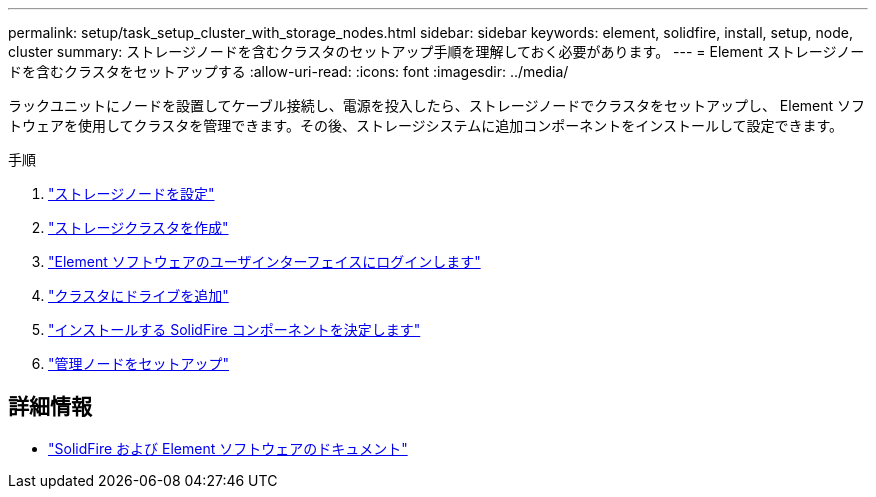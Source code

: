 ---
permalink: setup/task_setup_cluster_with_storage_nodes.html 
sidebar: sidebar 
keywords: element, solidfire, install, setup, node, cluster 
summary: ストレージノードを含むクラスタのセットアップ手順を理解しておく必要があります。 
---
= Element ストレージノードを含むクラスタをセットアップする
:allow-uri-read: 
:icons: font
:imagesdir: ../media/


[role="lead"]
ラックユニットにノードを設置してケーブル接続し、電源を投入したら、ストレージノードでクラスタをセットアップし、 Element ソフトウェアを使用してクラスタを管理できます。その後、ストレージシステムに追加コンポーネントをインストールして設定できます。

.手順
. link:concept_setup_configure_a_storage_node.html["ストレージノードを設定"]
. link:task_setup_create_a_storage_cluster.html["ストレージクラスタを作成"]
. link:task_post_deploy_access_the_element_software_user_interface.html["Element ソフトウェアのユーザインターフェイスにログインします"]
. link:task_setup_add_drives_to_a_cluster.html["クラスタにドライブを追加"]
. link:task_setup_determine_which_solidfire_components_to_install.html["インストールする SolidFire コンポーネントを決定します"]
. link:task_setup_gh_redirect_set_up_a_management_node.html["管理ノードをセットアップ"]




== 詳細情報

* https://docs.netapp.com/us-en/element-software/index.html["SolidFire および Element ソフトウェアのドキュメント"]

